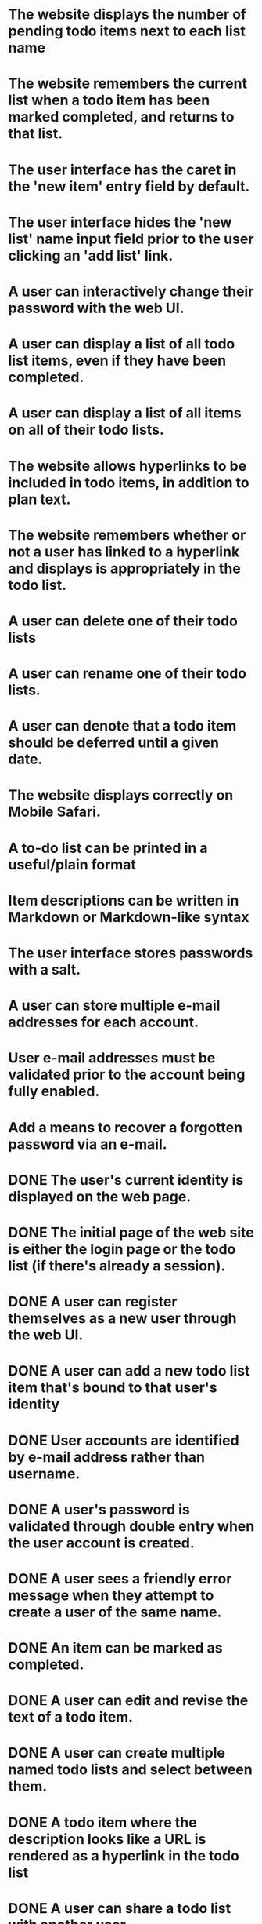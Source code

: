* The website displays the number of pending todo items next to each list name
* The website remembers the current list when a todo item has been marked completed, and returns to that list.
* The user interface has the caret in the 'new item' entry field by default.
* The user interface hides the 'new list' name input field prior to the user clicking an 'add list' link.
* A user can interactively change their password with the web UI.
* A user can display a list of all todo list items, even if they have been completed.
* A user can display a list of all items on all of their todo lists.
* The website allows hyperlinks to be included in todo items, in addition to plan text.
* The website remembers whether or not a user has linked to a hyperlink and displays is appropriately in the todo list.
* A user can delete one of their todo lists
* A user can rename one of their todo lists.
* A user can denote that a todo item should be deferred until a given date.
* The website displays correctly on Mobile Safari.
* A to-do list can be printed in a useful/plain format
* Item descriptions can be written in Markdown or Markdown-like syntax
* The user interface stores passwords with a salt.
* A user can store multiple e-mail addresses for each account.
* User e-mail addresses must be validated prior to the account being fully enabled.
* Add a means to recover a forgotten password via an e-mail.
* DONE The user's current identity is displayed on the web page.
* DONE The initial page of the web site is either the login page or the todo list (if there's already a session).
* DONE A user can register themselves as a new user through the web UI.
* DONE A user can add a new todo list item that's bound to that user's identity
* DONE User accounts are identified by e-mail address rather than username.
* DONE A user's password is validated through double entry when the user account is created.
* DONE A user sees a friendly error message when they attempt to create a user of the same name.
* DONE An item can be marked as completed.
* DONE A user can edit and revise the text of a todo item.
* DONE A user can create multiple named todo lists and select between them.
* DONE A todo item where the description looks like a URL is rendered as a hyperlink in the todo list
* DONE A user can share a todo list with another user.
